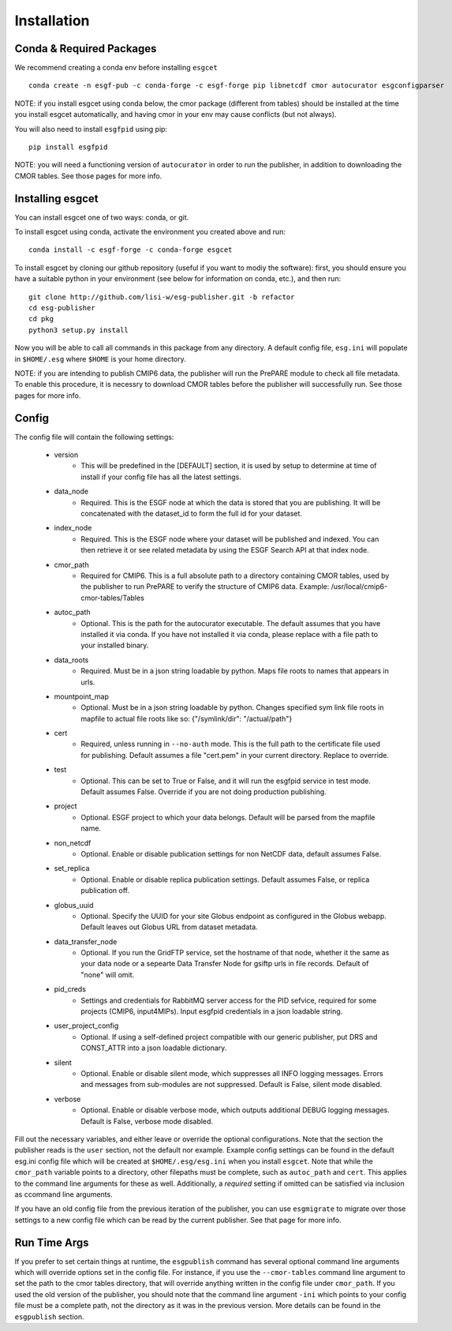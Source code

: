 Installation
============


Conda & Required Packages
-------------------------

We recommend creating a conda env before installing ``esgcet`` ::

    conda create -n esgf-pub -c conda-forge -c esgf-forge pip libnetcdf cmor autocurator esgconfigparser

NOTE: if you install esgcet using conda below, the cmor package (different from tables) should be installed at the time you install esgcet automatically, and having cmor in your env may cause conflicts (but not always).

You will also need to install ``esgfpid`` using pip::

    pip install esgfpid

NOTE: you will need a functioning version of ``autocurator`` in order to run the publisher, in addition to downloading the CMOR tables. See those pages for more info.


Installing esgcet
-----------------

You can install esgcet one of two ways: conda, or git.


To install esgcet using conda, activate the environment you created above and run::

    conda install -c esgf-forge -c conda-forge esgcet

To install esgcet by cloning our github repository (useful if you want to modiy the software): first, you should ensure you have a suitable python in your environment (see below for information on conda, etc.), and then run::

    git clone http://github.com/lisi-w/esg-publisher.git -b refactor
    cd esg-publisher
    cd pkg
    python3 setup.py install



Now you will be able to call all commands in this package from any directory. A default config file, ``esg.ini`` will populate in ``$HOME/.esg`` where ``$HOME`` is your home directory.

NOTE: if you are intending to publish CMIP6 data, the publisher will run the PrePARE module to check all file metadata.  To enable this procedure, it is necessry to download CMOR tables before the publisher will successfully run. See those pages for more info.


Config
------

The config file will contain the following settings:

 * version
    * This will be predefined in the [DEFAULT] section, it is used by setup to determine at time of install if your config file has all the latest settings.
 * data_node
    * Required. This is the ESGF node at which the data is stored that you are publishing. It will be concatenated with the dataset_id to form the full id for your dataset.
 * index_node
    * Required. This is the ESGF node where your dataset will be published and indexed. You can then retrieve it or see related metadata by using the ESGF Search API at that index node.
 * cmor_path
    * Required for CMIP6. This is a full absolute path to a directory containing CMOR tables, used by the publisher to run PrePARE to verify the structure of CMIP6 data. Example: /usr/local/cmip6-cmor-tables/Tables    
 * autoc_path
    * Optional. This is the path for the autocurator executable. The default assumes that you have installed it via conda. If you have not installed it via conda, please replace with a file path to your installed binary.
 * data_roots
    * Required. Must be in a json string loadable by python. Maps file roots to names that appears in urls.
 * mountpoint_map
    * Optional. Must be in a json string loadable by python. Changes specified sym link file roots in mapfile to actual file roots like so: {"/symlink/dir": "/actual/path"}
 * cert
    * Required, unless running in ``--no-auth`` mode. This is the full path to the certificate file used for publishing. Default assumes a file "cert.pem" in your current directory. Replace to override.
 * test
    * Optional. This can be set to True or False, and it will run the esgfpid service in test mode. Default assumes False. Override if you are not doing production publishing.
 * project
    * Optional. ESGF project to which your data belongs. Default will be parsed from the mapfile name.
 * non_netcdf
    * Optional. Enable or disable publication settings for non NetCDF data, default assumes False.
 * set_replica
    * Optional. Enable or disable replica publication settings. Default assumes False, or replica publication off.
 * globus_uuid
    * Optional. Specify the UUID for your site Globus endpoint as configured in the Globus webapp.  Default leaves out Globus URL from dataset metadata.
 * data_transfer_node
    * Optional. If you run the GridFTP service, set the hostname of that node, whether it the same as your data node or a sepearte Data Transfer Node for gsiftp urls in file records.  Default of "none" will omit.
 * pid_creds
    * Settings and credentials for RabbitMQ server access for the PID sefvice, required for some projects (CMIP6, input4MIPs). Input esgfpid credentials in a json loadable string.
 * user_project_config
    * Optional. If using a self-defined project compatible with our generic publisher, put DRS and CONST_ATTR into a json loadable dictionary.
 * silent
    * Optional. Enable or disable silent mode, which suppresses all INFO logging messages.  Errors and messages from sub-modules are not suppressed. Default is False, silent mode disabled.
 * verbose
    * Optional. Enable or disable verbose mode, which outputs additional DEBUG logging messages. Default is False, verbose mode disabled.

Fill out the necessary variables, and either leave or override the optional configurations. Note that the section the publisher reads is the ``user`` section, not the default nor example.
Example config settings can be found in the default esg.ini config file which will be created at ``$HOME/.esg/esg.ini`` when you install ``esgcet``.
Note that while the ``cmor_path`` variable points to a directory, other filepaths must be complete, such as ``autoc_path`` and ``cert``. This applies to the command line arguments for these as well. 
Additionally, a *required* setting if omitted can be satisfied via inclusion as ccommand line arguments.  


If you have an old config file from the previous iteration of the publisher, you can use ``esgmigrate`` to migrate over those settings to a new config file which can be read by the current publisher.
See that page for more info.

Run Time Args
-------------

If you prefer to set certain things at runtime, the ``esgpublish`` command has several optional command line arguments which will override options set in the config file.
For instance, if you use the ``--cmor-tables`` command line argument to set the path to the cmor tables directory, that will override anything written in the config file under ``cmor_path``.
If you used the old version of the publisher, you should note that the command line argument ``-ini`` which points to your config file must be a complete path, not the directory as it was in the previous version.
More details can be found in the ``esgpublish`` section.
